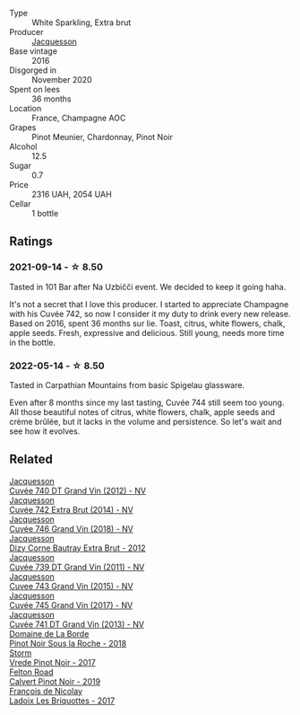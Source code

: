 #+attr_html: :class wine-main-image
[[file:/images/3d/289f72-4a84-4d3e-9598-4865b952b023/2022-05-16-20-39-10-7860D911-081E-4AF0-A2C9-380A70E5D4AD-1-105-c@512.webp]]

- Type :: White Sparkling, Extra brut
- Producer :: [[barberry:/producers/2b0037cd-fef7-45ff-9a77-a9a6f2e5d4ca][Jacquesson]]
- Base vintage :: 2016
- Disgorged in :: November 2020
- Spent on lees :: 36 months
- Location :: France, Champagne AOC
- Grapes :: Pinot Meunier, Chardonnay, Pinot Noir
- Alcohol :: 12.5
- Sugar :: 0.7
- Price :: 2316 UAH, 2054 UAH
- Cellar :: 1 bottle

** Ratings

*** 2021-09-14 - ☆ 8.50

Tasted in 101 Bar after Na Uzbičči event. We decided to keep it going haha.

It's not a secret that I love this producer. I started to appreciate Champagne with his Cuvée 742, so now I consider it my duty to drink every new release. Based on 2016, spent 36 months sur lie. Toast, citrus, white flowers, chalk, apple seeds. Fresh, expressive and delicious. Still young, needs more time in the bottle.

*** 2022-05-14 - ☆ 8.50

Tasted in Carpathian Mountains from basic Spigelau glassware.

Even after 8 months since my last tasting, Cuvée 744 still seem too young. All those beautiful notes of citrus, white flowers, chalk, apple seeds and crème brûlée, but it lacks in the volume and persistence. So let's wait and see how it evolves.

** Related

#+begin_export html
<div class="flex-container">
  <a class="flex-item flex-item-left" href="/wines/2c1f8dfb-4251-4be2-804d-01d30725a3c1.html">
    <img class="flex-bottle" src="/images/2c/1f8dfb-4251-4be2-804d-01d30725a3c1/2023-02-14-12-15-42-IMG-4950@512.webp"></img>
    <section class="h">Jacquesson</section>
    <section class="h text-bolder">Cuvée 740 DT Grand Vin (2012) - NV</section>
  </a>

  <a class="flex-item flex-item-right" href="/wines/7361e3ae-a0a0-494d-a027-63acd9abdded.html">
    <img class="flex-bottle" src="/images/73/61e3ae-a0a0-494d-a027-63acd9abdded/2020-07-29-09-53-43-4D6FCC91-4989-4701-AD16-815B802B2389-1-105-c@512.webp"></img>
    <section class="h">Jacquesson</section>
    <section class="h text-bolder">Cuvée 742 Extra Brut (2014) - NV</section>
  </a>

  <a class="flex-item flex-item-left" href="/wines/7664e25e-bb6a-4c38-b1e2-094c9848c792.html">
    <img class="flex-bottle" src="/images/76/64e25e-bb6a-4c38-b1e2-094c9848c792/2023-05-24-16-51-31-IMG-7193@512.webp"></img>
    <section class="h">Jacquesson</section>
    <section class="h text-bolder">Cuvée 746 Grand Vin (2018) - NV</section>
  </a>

  <a class="flex-item flex-item-right" href="/wines/7d05b4fc-7566-475a-87f2-eb913136c733.html">
    <img class="flex-bottle" src="/images/7d/05b4fc-7566-475a-87f2-eb913136c733/2023-02-21-06-58-38-IMG-5142@512.webp"></img>
    <section class="h">Jacquesson</section>
    <section class="h text-bolder">Dizy Corne Bautray Extra Brut - 2012</section>
  </a>

  <a class="flex-item flex-item-left" href="/wines/904ab06e-a6fa-4b0b-8c55-36a48d6d2668.html">
    <img class="flex-bottle" src="/images/90/4ab06e-a6fa-4b0b-8c55-36a48d6d2668/2021-07-22-09-23-11-5952B1C1-D600-45ED-A079-14B753C772AF-1-105-c@512.webp"></img>
    <section class="h">Jacquesson</section>
    <section class="h text-bolder">Cuvée 739 DT Grand Vin (2011) - NV</section>
  </a>

  <a class="flex-item flex-item-right" href="/wines/e6963fbd-e081-4322-9113-81f73d7110fe.html">
    <img class="flex-bottle" src="/images/e6/963fbd-e081-4322-9113-81f73d7110fe/2021-04-25-14-32-32-74E70A0B-5B3A-4CD5-893B-4762CEF1024E-1-105-c@512.webp"></img>
    <section class="h">Jacquesson</section>
    <section class="h text-bolder">Cuvee 743 Grand Vin (2015) - NV</section>
  </a>

  <a class="flex-item flex-item-left" href="/wines/ee5b5dd8-f797-4172-9614-ee55c2ec5d9f.html">
    <img class="flex-bottle" src="/images/ee/5b5dd8-f797-4172-9614-ee55c2ec5d9f/2022-12-19-17-40-31-IMG-3923@512.webp"></img>
    <section class="h">Jacquesson</section>
    <section class="h text-bolder">Cuvée 745 Grand Vin (2017) - NV</section>
  </a>

  <a class="flex-item flex-item-right" href="/wines/f26f8151-10b5-4200-a283-2dccf21ee54d.html">
    <img class="flex-bottle" src="/images/unknown-wine.webp"></img>
    <section class="h">Jacquesson</section>
    <section class="h text-bolder">Cuvée 741 DT Grand Vin (2013) - NV</section>
  </a>

  <a class="flex-item flex-item-left" href="/wines/5040b17f-02d9-4088-8764-707cf0032439.html">
    <img class="flex-bottle" src="/images/50/40b17f-02d9-4088-8764-707cf0032439/2022-09-14-15-08-37-F1EAADBD-2ABA-4558-93CF-ECDB1BB67695-1-105-c@512.webp"></img>
    <section class="h">Domaine de La Borde</section>
    <section class="h text-bolder">Pinot Noir Sous la Roche - 2018</section>
  </a>

  <a class="flex-item flex-item-right" href="/wines/5ca2fbaf-43a6-4973-9533-20f55ee2594f.html">
    <img class="flex-bottle" src="/images/5c/a2fbaf-43a6-4973-9533-20f55ee2594f/2021-09-11-10-26-26-A9AD0995-1146-4353-A0C6-9EFAE063B0DC-1-105-c@512.webp"></img>
    <section class="h">Storm</section>
    <section class="h text-bolder">Vrede Pinot Noir - 2017</section>
  </a>

  <a class="flex-item flex-item-left" href="/wines/a086f12a-efb1-481f-8ab5-ab1d2250945b.html">
    <img class="flex-bottle" src="/images/a0/86f12a-efb1-481f-8ab5-ab1d2250945b/2023-01-24-06-58-32-IMG-4538@512.webp"></img>
    <section class="h">Felton Road</section>
    <section class="h text-bolder">Calvert Pinot Noir - 2019</section>
  </a>

  <a class="flex-item flex-item-right" href="/wines/d61583ca-8331-43ca-8e5e-74361b45b0d1.html">
    <img class="flex-bottle" src="/images/d6/1583ca-8331-43ca-8e5e-74361b45b0d1/2021-09-11-10-19-52-8E9ECD21-CBA6-4523-8B72-E9CA6A087768-1-105-c@512.webp"></img>
    <section class="h">François de Nicolay</section>
    <section class="h text-bolder">Ladoix Les Briquottes - 2017</section>
  </a>

</div>
#+end_export
